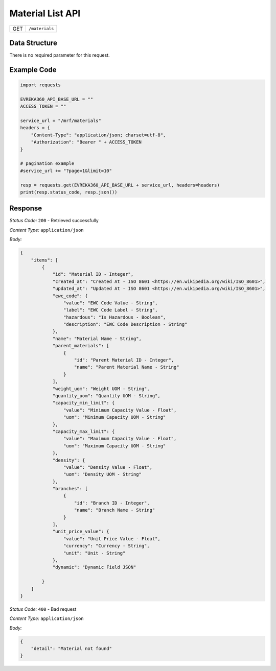 .. raw:: pdf

   PageBreak

Material List API
-----------------------------------

.. table::

   +-------------------+--------------------------------------------+
   | GET               | ``/materials``                             |
   +-------------------+--------------------------------------------+

Data Structure
^^^^^^^^^^^^^^^^^
There is no required parameter for this request.

Example Code
^^^^^^^^^^^^^^^^^

.. code-block:: python

    import requests

    EVREKA360_API_BASE_URL = ""
    ACCESS_TOKEN = ""

    service_url = "/mrf/materials"
    headers = {
        "Content-Type": "application/json; charset=utf-8", 
        "Authorization": "Bearer " + ACCESS_TOKEN
    }

    # pagination example
    #service_url += "?page=1&limit=10"

    resp = requests.get(EVREKA360_API_BASE_URL + service_url, headers=headers)
    print(resp.status_code, resp.json())


Response
^^^^^^^^^^^^^^^^^

*Status Code:* ``200`` - Retrieved successfully

*Content Type:* ``application/json``

*Body:*

.. code-block:: json 

    {
        "items": [
            {
                "id": "Material ID - Integer",
                "created_at": "Created At - ISO 8601 <https://en.wikipedia.org/wiki/ISO_8601>",
                "updated_at": "Updated At - ISO 8601 <https://en.wikipedia.org/wiki/ISO_8601>",
                "ewc_code": {
                    "value": "EWC Code Value - String",
                    "label": "EWC Code Label - String",
                    "hazardous": "Is Hazardous - Boolean",
                    "description": "EWC Code Description - String"
                },
                "name": "Material Name - String",
                "parent_materials": [
                    {
                        "id": "Parent Material ID - Integer",
                        "name": "Parent Material Name - String"
                    }
                ],
                "weight_uom": "Weight UOM - String",
                "quantity_uom": "Quantity UOM - String",
                "capacity_min_limit": {
                    "value": "Minimum Capacity Value - Float",
                    "uom": "Minimum Capacity UOM - String"
                },
                "capacity_max_limit": {
                    "value": "Maximum Capacity Value - Float",
                    "uom": "Maximum Capacity UOM - String"
                },
                "density": {
                    "value": "Density Value - Float",
                    "uom": "Density UOM - String"
                },
                "branches": [
                    {
                        "id": "Branch ID - Integer",
                        "name": "Branch Name - String"
                    }
                ],
                "unit_price_value": {
                    "value": "Unit Price Value - Float",
                    "currency": "Currency - String",
                    "unit": "Unit - String"
                },
                "dynamic": "Dynamic Field JSON"

            }
        ]
    }

*Status Code:* ``400`` - Bad request

*Content Type:* ``application/json``

*Body:*

.. code-block:: json

    {
        "detail": "Material not found"
    }

